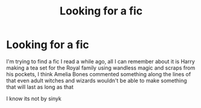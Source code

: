 #+TITLE: Looking for a fic

* Looking for a fic
:PROPERTIES:
:Author: IratusSlytherin
:Score: 2
:DateUnix: 1617487740.0
:DateShort: 2021-Apr-04
:FlairText: What's That Fic?
:END:
I'm trying to find a fic I read a while ago, all I can remember about it is Harry making a tea set for the Royal family using wandless magic and scraps from his pockets, I think Amelia Bones commented something along the lines of that even adult witches and wizards wouldn't be able to make something that will last as long as that

I know its not by sinyk


